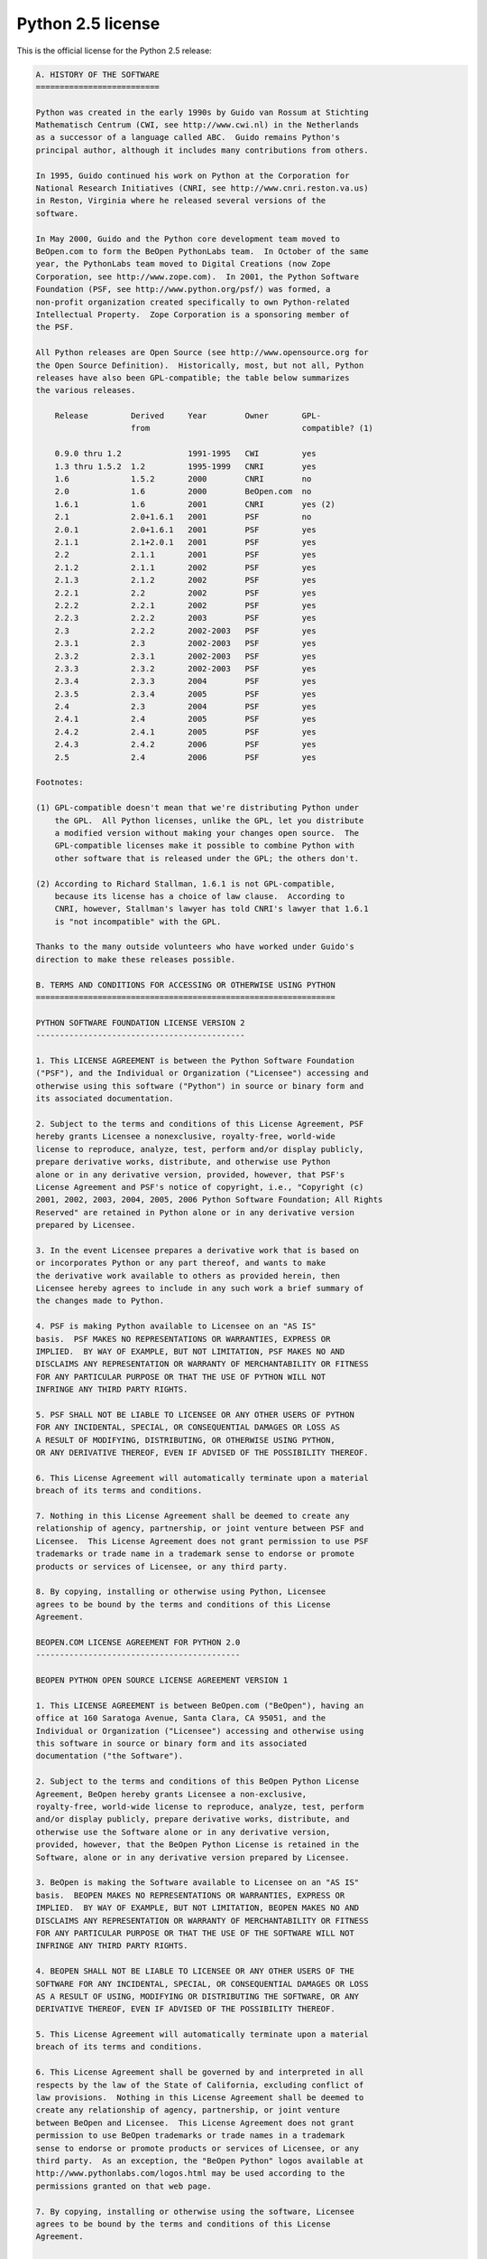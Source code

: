 Python 2.5 license
==================

This is the official license for the Python 2.5 release:

.. code-block::

    A. HISTORY OF THE SOFTWARE
    ==========================

    Python was created in the early 1990s by Guido van Rossum at Stichting
    Mathematisch Centrum (CWI, see http://www.cwi.nl) in the Netherlands
    as a successor of a language called ABC.  Guido remains Python's
    principal author, although it includes many contributions from others.

    In 1995, Guido continued his work on Python at the Corporation for
    National Research Initiatives (CNRI, see http://www.cnri.reston.va.us)
    in Reston, Virginia where he released several versions of the
    software.

    In May 2000, Guido and the Python core development team moved to
    BeOpen.com to form the BeOpen PythonLabs team.  In October of the same
    year, the PythonLabs team moved to Digital Creations (now Zope
    Corporation, see http://www.zope.com).  In 2001, the Python Software
    Foundation (PSF, see http://www.python.org/psf/) was formed, a
    non-profit organization created specifically to own Python-related
    Intellectual Property.  Zope Corporation is a sponsoring member of
    the PSF.

    All Python releases are Open Source (see http://www.opensource.org for
    the Open Source Definition).  Historically, most, but not all, Python
    releases have also been GPL-compatible; the table below summarizes
    the various releases.

        Release         Derived     Year        Owner       GPL-
                        from                                compatible? (1)

        0.9.0 thru 1.2              1991-1995   CWI         yes
        1.3 thru 1.5.2  1.2         1995-1999   CNRI        yes
        1.6             1.5.2       2000        CNRI        no
        2.0             1.6         2000        BeOpen.com  no
        1.6.1           1.6         2001        CNRI        yes (2)
        2.1             2.0+1.6.1   2001        PSF         no
        2.0.1           2.0+1.6.1   2001        PSF         yes
        2.1.1           2.1+2.0.1   2001        PSF         yes
        2.2             2.1.1       2001        PSF         yes
        2.1.2           2.1.1       2002        PSF         yes
        2.1.3           2.1.2       2002        PSF         yes
        2.2.1           2.2         2002        PSF         yes
        2.2.2           2.2.1       2002        PSF         yes
        2.2.3           2.2.2       2003        PSF         yes
        2.3             2.2.2       2002-2003   PSF         yes
        2.3.1           2.3         2002-2003   PSF         yes
        2.3.2           2.3.1       2002-2003   PSF         yes
        2.3.3           2.3.2       2002-2003   PSF         yes
        2.3.4           2.3.3       2004        PSF         yes
        2.3.5           2.3.4       2005        PSF         yes
        2.4             2.3         2004        PSF         yes
        2.4.1           2.4         2005        PSF         yes
        2.4.2           2.4.1       2005        PSF         yes
        2.4.3           2.4.2       2006        PSF         yes
        2.5             2.4         2006        PSF         yes

    Footnotes:

    (1) GPL-compatible doesn't mean that we're distributing Python under
        the GPL.  All Python licenses, unlike the GPL, let you distribute
        a modified version without making your changes open source.  The
        GPL-compatible licenses make it possible to combine Python with
        other software that is released under the GPL; the others don't.

    (2) According to Richard Stallman, 1.6.1 is not GPL-compatible,
        because its license has a choice of law clause.  According to
        CNRI, however, Stallman's lawyer has told CNRI's lawyer that 1.6.1
        is "not incompatible" with the GPL.

    Thanks to the many outside volunteers who have worked under Guido's
    direction to make these releases possible.

    B. TERMS AND CONDITIONS FOR ACCESSING OR OTHERWISE USING PYTHON
    ===============================================================

    PYTHON SOFTWARE FOUNDATION LICENSE VERSION 2
    --------------------------------------------

    1. This LICENSE AGREEMENT is between the Python Software Foundation
    ("PSF"), and the Individual or Organization ("Licensee") accessing and
    otherwise using this software ("Python") in source or binary form and
    its associated documentation.

    2. Subject to the terms and conditions of this License Agreement, PSF
    hereby grants Licensee a nonexclusive, royalty-free, world-wide
    license to reproduce, analyze, test, perform and/or display publicly,
    prepare derivative works, distribute, and otherwise use Python
    alone or in any derivative version, provided, however, that PSF's
    License Agreement and PSF's notice of copyright, i.e., "Copyright (c)
    2001, 2002, 2003, 2004, 2005, 2006 Python Software Foundation; All Rights
    Reserved" are retained in Python alone or in any derivative version 
    prepared by Licensee.

    3. In the event Licensee prepares a derivative work that is based on
    or incorporates Python or any part thereof, and wants to make
    the derivative work available to others as provided herein, then
    Licensee hereby agrees to include in any such work a brief summary of
    the changes made to Python.

    4. PSF is making Python available to Licensee on an "AS IS"
    basis.  PSF MAKES NO REPRESENTATIONS OR WARRANTIES, EXPRESS OR
    IMPLIED.  BY WAY OF EXAMPLE, BUT NOT LIMITATION, PSF MAKES NO AND
    DISCLAIMS ANY REPRESENTATION OR WARRANTY OF MERCHANTABILITY OR FITNESS
    FOR ANY PARTICULAR PURPOSE OR THAT THE USE OF PYTHON WILL NOT
    INFRINGE ANY THIRD PARTY RIGHTS.

    5. PSF SHALL NOT BE LIABLE TO LICENSEE OR ANY OTHER USERS OF PYTHON
    FOR ANY INCIDENTAL, SPECIAL, OR CONSEQUENTIAL DAMAGES OR LOSS AS
    A RESULT OF MODIFYING, DISTRIBUTING, OR OTHERWISE USING PYTHON,
    OR ANY DERIVATIVE THEREOF, EVEN IF ADVISED OF THE POSSIBILITY THEREOF.

    6. This License Agreement will automatically terminate upon a material
    breach of its terms and conditions.

    7. Nothing in this License Agreement shall be deemed to create any
    relationship of agency, partnership, or joint venture between PSF and
    Licensee.  This License Agreement does not grant permission to use PSF
    trademarks or trade name in a trademark sense to endorse or promote
    products or services of Licensee, or any third party.

    8. By copying, installing or otherwise using Python, Licensee
    agrees to be bound by the terms and conditions of this License
    Agreement.

    BEOPEN.COM LICENSE AGREEMENT FOR PYTHON 2.0
    -------------------------------------------

    BEOPEN PYTHON OPEN SOURCE LICENSE AGREEMENT VERSION 1

    1. This LICENSE AGREEMENT is between BeOpen.com ("BeOpen"), having an
    office at 160 Saratoga Avenue, Santa Clara, CA 95051, and the
    Individual or Organization ("Licensee") accessing and otherwise using
    this software in source or binary form and its associated
    documentation ("the Software").

    2. Subject to the terms and conditions of this BeOpen Python License
    Agreement, BeOpen hereby grants Licensee a non-exclusive,
    royalty-free, world-wide license to reproduce, analyze, test, perform
    and/or display publicly, prepare derivative works, distribute, and
    otherwise use the Software alone or in any derivative version,
    provided, however, that the BeOpen Python License is retained in the
    Software, alone or in any derivative version prepared by Licensee.

    3. BeOpen is making the Software available to Licensee on an "AS IS"
    basis.  BEOPEN MAKES NO REPRESENTATIONS OR WARRANTIES, EXPRESS OR
    IMPLIED.  BY WAY OF EXAMPLE, BUT NOT LIMITATION, BEOPEN MAKES NO AND
    DISCLAIMS ANY REPRESENTATION OR WARRANTY OF MERCHANTABILITY OR FITNESS
    FOR ANY PARTICULAR PURPOSE OR THAT THE USE OF THE SOFTWARE WILL NOT
    INFRINGE ANY THIRD PARTY RIGHTS.

    4. BEOPEN SHALL NOT BE LIABLE TO LICENSEE OR ANY OTHER USERS OF THE
    SOFTWARE FOR ANY INCIDENTAL, SPECIAL, OR CONSEQUENTIAL DAMAGES OR LOSS
    AS A RESULT OF USING, MODIFYING OR DISTRIBUTING THE SOFTWARE, OR ANY
    DERIVATIVE THEREOF, EVEN IF ADVISED OF THE POSSIBILITY THEREOF.

    5. This License Agreement will automatically terminate upon a material
    breach of its terms and conditions.

    6. This License Agreement shall be governed by and interpreted in all
    respects by the law of the State of California, excluding conflict of
    law provisions.  Nothing in this License Agreement shall be deemed to
    create any relationship of agency, partnership, or joint venture
    between BeOpen and Licensee.  This License Agreement does not grant
    permission to use BeOpen trademarks or trade names in a trademark
    sense to endorse or promote products or services of Licensee, or any
    third party.  As an exception, the "BeOpen Python" logos available at
    http://www.pythonlabs.com/logos.html may be used according to the
    permissions granted on that web page.

    7. By copying, installing or otherwise using the software, Licensee
    agrees to be bound by the terms and conditions of this License
    Agreement.

    CNRI LICENSE AGREEMENT FOR PYTHON 1.6.1
    ---------------------------------------

    1. This LICENSE AGREEMENT is between the Corporation for National
    Research Initiatives, having an office at 1895 Preston White Drive,
    Reston, VA 20191 ("CNRI"), and the Individual or Organization
    ("Licensee") accessing and otherwise using Python 1.6.1 software in
    source or binary form and its associated documentation.

    2. Subject to the terms and conditions of this License Agreement, CNRI
    hereby grants Licensee a nonexclusive, royalty-free, world-wide
    license to reproduce, analyze, test, perform and/or display publicly,
    prepare derivative works, distribute, and otherwise use Python 1.6.1
    alone or in any derivative version, provided, however, that CNRI's
    License Agreement and CNRI's notice of copyright, i.e., "Copyright (c)
    1995-2001 Corporation for National Research Initiatives; All Rights
    Reserved" are retained in Python 1.6.1 alone or in any derivative
    version prepared by Licensee.  Alternately, in lieu of CNRI's License
    Agreement, Licensee may substitute the following text (omitting the
    quotes): "Python 1.6.1 is made available subject to the terms and
    conditions in CNRI's License Agreement.  This Agreement together with
    Python 1.6.1 may be located on the Internet using the following
    unique, persistent identifier (known as a handle): 1895.22/1013.  This
    Agreement may also be obtained from a proxy server on the Internet
    using the following URL: http://hdl.handle.net/1895.22/1013".

    3. In the event Licensee prepares a derivative work that is based on
    or incorporates Python 1.6.1 or any part thereof, and wants to make
    the derivative work available to others as provided herein, then
    Licensee hereby agrees to include in any such work a brief summary of
    the changes made to Python 1.6.1.

    4. CNRI is making Python 1.6.1 available to Licensee on an "AS IS"
    basis.  CNRI MAKES NO REPRESENTATIONS OR WARRANTIES, EXPRESS OR
    IMPLIED.  BY WAY OF EXAMPLE, BUT NOT LIMITATION, CNRI MAKES NO AND
    DISCLAIMS ANY REPRESENTATION OR WARRANTY OF MERCHANTABILITY OR FITNESS
    FOR ANY PARTICULAR PURPOSE OR THAT THE USE OF PYTHON 1.6.1 WILL NOT
    INFRINGE ANY THIRD PARTY RIGHTS.

    5. CNRI SHALL NOT BE LIABLE TO LICENSEE OR ANY OTHER USERS OF PYTHON
    1.6.1 FOR ANY INCIDENTAL, SPECIAL, OR CONSEQUENTIAL DAMAGES OR LOSS AS
    A RESULT OF MODIFYING, DISTRIBUTING, OR OTHERWISE USING PYTHON 1.6.1,
    OR ANY DERIVATIVE THEREOF, EVEN IF ADVISED OF THE POSSIBILITY THEREOF.

    6. This License Agreement will automatically terminate upon a material
    breach of its terms and conditions.

    7. This License Agreement shall be governed by the federal
    intellectual property law of the United States, including without
    limitation the federal copyright law, and, to the extent such
    U.S. federal law does not apply, by the law of the Commonwealth of
    Virginia, excluding Virginia's conflict of law provisions.
    Notwithstanding the foregoing, with regard to derivative works based
    on Python 1.6.1 that incorporate non-separable material that was
    previously distributed under the GNU General Public License (GPL), the
    law of the Commonwealth of Virginia shall govern this License
    Agreement only as to issues arising under or with respect to
    Paragraphs 4, 5, and 7 of this License Agreement.  Nothing in this
    License Agreement shall be deemed to create any relationship of
    agency, partnership, or joint venture between CNRI and Licensee.  This
    License Agreement does not grant permission to use CNRI trademarks or
    trade name in a trademark sense to endorse or promote products or
    services of Licensee, or any third party.

    8. By clicking on the "ACCEPT" button where indicated, or by copying,
    installing or otherwise using Python 1.6.1, Licensee agrees to be
    bound by the terms and conditions of this License Agreement.

            ACCEPT

    CWI LICENSE AGREEMENT FOR PYTHON 0.9.0 THROUGH 1.2
    --------------------------------------------------

    Copyright (c) 1991 - 1995, Stichting Mathematisch Centrum Amsterdam,
    The Netherlands.  All rights reserved.

    Permission to use, copy, modify, and distribute this software and its
    documentation for any purpose and without fee is hereby granted,
    provided that the above copyright notice appear in all copies and that
    both that copyright notice and this permission notice appear in
    supporting documentation, and that the name of Stichting Mathematisch
    Centrum or CWI not be used in advertising or publicity pertaining to
    distribution of the software without specific, written prior
    permission.

    STICHTING MATHEMATISCH CENTRUM DISCLAIMS ALL WARRANTIES WITH REGARD TO
    THIS SOFTWARE, INCLUDING ALL IMPLIED WARRANTIES OF MERCHANTABILITY AND
    FITNESS, IN NO EVENT SHALL STICHTING MATHEMATISCH CENTRUM BE LIABLE
    FOR ANY SPECIAL, INDIRECT OR CONSEQUENTIAL DAMAGES OR ANY DAMAGES
    WHATSOEVER RESULTING FROM LOSS OF USE, DATA OR PROFITS, WHETHER IN AN
    ACTION OF CONTRACT, NEGLIGENCE OR OTHER TORTIOUS ACTION, ARISING OUT
    OF OR IN CONNECTION WITH THE USE OR PERFORMANCE OF THIS SOFTWARE.

.. image:: /images/opensource-110x95.png
   :width: 110
   :height: 95